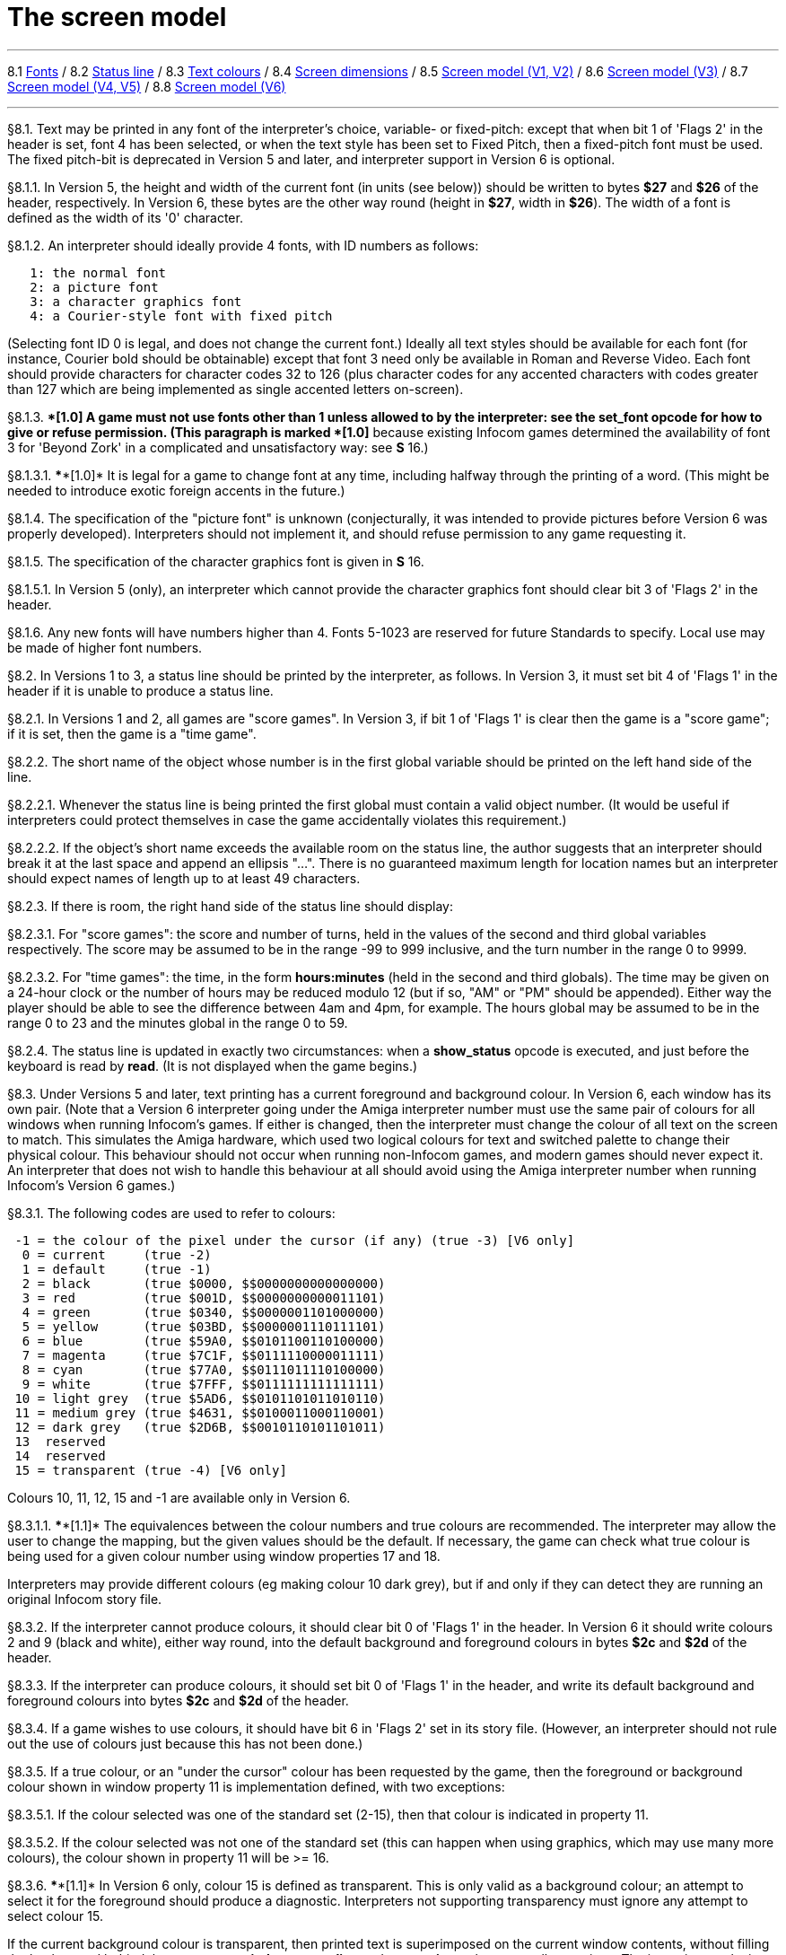 
= The screen model

'''''

8.1 link:#one[Fonts] / 8.2 link:#two[Status line] / 8.3 link:#three[Text colours] / 8.4 link:#four[Screen dimensions] / 8.5 link:#five[Screen model (V1, V2)] / 8.6 link:#six[Screen model (V3)] / 8.7 link:#seven[Screen model (V4, V5)] / 8.8 link:#eight[Screen model (V6)]

'''''

// [[one]]
[[p8.1]]
[.red]##§8.1.##
Text may be printed in any font of the interpreter's choice, variable- or fixed-pitch: except that when bit 1 of 'Flags 2' in the header is set, font 4 has been selected, or when the text style has been set to Fixed Pitch, then a fixed-pitch font must be used. The fixed pitch-bit is deprecated in Version 5 and later, and interpreter support in Version 6 is optional.

// [[section]]
[[p8.1.1]]
[.red]##§8.1.1.##
In Version 5, the height and width of the current font (in units (see below)) should be written to bytes *$27* and *$26* of the header, respectively. In Version 6, these bytes are the other way round (height in *$27*, width in *$26*). The width of a font is defined as the width of its '0' character.

// [[section-1]]
[[p8.1.2]]
[.red]##§8.1.2.##
An interpreter should ideally provide 4 fonts, with ID numbers as follows:

....
   1: the normal font
   2: a picture font
   3: a character graphics font
   4: a Courier-style font with fixed pitch
....

(Selecting font ID 0 is legal, and does not change the current font.) Ideally all text styles should be available for each font (for instance, Courier bold should be obtainable) except that font 3 need only be available in Roman and Reverse Video. Each font should provide characters for character codes 32 to 126 (plus character codes for any accented characters with codes greater than 127 which are being implemented as single accented letters on-screen).

// [[section-2]]
[[p8.1.3]]
[.red]##§8.1.3.##
****[1.0]* A game must not use fonts other than 1 unless allowed to by the interpreter: see the *set_font* opcode for how to give or refuse permission. (This paragraph is marked ****[1.0]* because existing Infocom games determined the availability of font 3 for 'Beyond Zork' in a complicated and unsatisfactory way: see *S* 16.)

// [[section-3]]
[[p8.1.3.1]]
[.red]##§8.1.3.1.##
****[1.0]* It is legal for a game to change font at any time, including halfway through the printing of a word. (This might be needed to introduce exotic foreign accents in the future.)

// [[section-4]]
[[p8.1.4]]
[.red]##§8.1.4.##
The specification of the "picture font" is unknown (conjecturally, it was intended to provide pictures before Version 6 was properly developed). Interpreters should not implement it, and should refuse permission to any game requesting it.

// [[section-5]]
[[p8.1.5]]
[.red]##§8.1.5.##
The specification of the character graphics font is given in *S* 16.

// [[section-6]]
[[p8.1.5.1]]
[.red]##§8.1.5.1.##
In Version 5 (only), an interpreter which cannot provide the character graphics font should clear bit 3 of 'Flags 2' in the header.

// [[section-7]]
[[p8.1.6]]
[.red]##§8.1.6.##
Any new fonts will have numbers higher than 4. Fonts 5-1023 are reserved for future Standards to specify. Local use may be made of higher font numbers.

// [[two]]
[[p8.2]]
[.red]##§8.2.##
In Versions 1 to 3, a status line should be printed by the interpreter, as follows. In Version 3, it must set bit 4 of 'Flags 1' in the header if it is unable to produce a status line.

// [[section-8]]
[[p8.2.1]]
[.red]##§8.2.1.##
In Versions 1 and 2, all games are "score games". In Version 3, if bit 1 of 'Flags 1' is clear then the game is a "score game"; if it is set, then the game is a "time game".

// [[section-9]]
[[p8.2.2]]
[.red]##§8.2.2.##
The short name of the object whose number is in the first global variable should be printed on the left hand side of the line.

// [[section-10]]
[[p8.2.2.1]]
[.red]##§8.2.2.1.##
Whenever the status line is being printed the first global must contain a valid object number. (It would be useful if interpreters could protect themselves in case the game accidentally violates this requirement.)

// [[section-11]]
[[p8.2.2.2]]
[.red]##§8.2.2.2.##
If the object's short name exceeds the available room on the status line, the author suggests that an interpreter should break it at the last space and append an ellipsis "...". There is no guaranteed maximum length for location names but an interpreter should expect names of length up to at least 49 characters.

// [[section-12]]
[[p8.2.3]]
[.red]##§8.2.3.##
If there is room, the right hand side of the status line should display:

// [[section-13]]
[[p8.2.3.1]]
[.red]##§8.2.3.1.##
For "score games": the score and number of turns, held in the values of the second and third global variables respectively. The score may be assumed to be in the range -99 to 999 inclusive, and the turn number in the range 0 to 9999.

// [[section-14]]
[[p8.2.3.2]]
[.red]##§8.2.3.2.##
For "time games": the time, in the form *hours:minutes* (held in the second and third globals). The time may be given on a 24-hour clock or the number of hours may be reduced modulo 12 (but if so, "AM" or "PM" should be appended). Either way the player should be able to see the difference between 4am and 4pm, for example. The hours global may be assumed to be in the range 0 to 23 and the minutes global in the range 0 to 59.

// [[section-15]]
[[p8.2.4]]
[.red]##§8.2.4.##
The status line is updated in exactly two circumstances: when a *show_status* opcode is executed, and just before the keyboard is read by *read*. (It is not displayed when the game begins.)

// [[three]]
[[p8.3]]
[.red]##§8.3.##
Under Versions 5 and later, text printing has a current foreground and background colour. In Version 6, each window has its own pair. (Note that a Version 6 interpreter going under the Amiga interpreter number must use the same pair of colours for all windows when running Infocom's games. If either is changed, then the interpreter must change the colour of all text on the screen to match. This simulates the Amiga hardware, which used two logical colours for text and switched palette to change their physical colour. This behaviour should not occur when running non-Infocom games, and modern games should never expect it. An interpreter that does not wish to handle this behaviour at all should avoid using the Amiga interpreter number when running Infocom's Version 6 games.)

// [[section-16]]
[[p8.3.1]]
[.red]##§8.3.1.##
The following codes are used to refer to colours:

....
 -1 = the colour of the pixel under the cursor (if any) (true -3) [V6 only]
  0 = current     (true -2)
  1 = default     (true -1)
  2 = black       (true $0000, $$0000000000000000)
  3 = red         (true $001D, $$0000000000011101)
  4 = green       (true $0340, $$0000001101000000)
  5 = yellow      (true $03BD, $$0000001110111101)
  6 = blue        (true $59A0, $$0101100110100000)
  7 = magenta     (true $7C1F, $$0111110000011111)
  8 = cyan        (true $77A0, $$0111011110100000)
  9 = white       (true $7FFF, $$0111111111111111)
 10 = light grey  (true $5AD6, $$0101101011010110)
 11 = medium grey (true $4631, $$0100011000110001)
 12 = dark grey   (true $2D6B, $$0010110101101011)
 13  reserved
 14  reserved
 15 = transparent (true -4) [V6 only]

....

Colours 10, 11, 12, 15 and -1 are available only in Version 6.

// [[section-17]]
[[p8.3.1.1]]
[.red]##§8.3.1.1.##
****[1.1]* The equivalences between the colour numbers and true colours are recommended. The interpreter may allow the user to change the mapping, but the given values should be the default. If necessary, the game can check what true colour is being used for a given colour number using window properties 17 and 18.

Interpreters may provide different colours (eg making colour 10 dark grey), but if and only if they can detect they are running an original Infocom story file.

// [[section-18]]
[[p8.3.2]]
[.red]##§8.3.2.##
If the interpreter cannot produce colours, it should clear bit 0 of 'Flags 1' in the header. In Version 6 it should write colours 2 and 9 (black and white), either way round, into the default background and foreground colours in bytes *$2c* and *$2d* of the header.

// [[section-19]]
[[p8.3.3]]
[.red]##§8.3.3.##
If the interpreter can produce colours, it should set bit 0 of 'Flags 1' in the header, and write its default background and foreground colours into bytes *$2c* and *$2d* of the header.

// [[section-20]]
[[p8.3.4]]
[.red]##§8.3.4.##
If a game wishes to use colours, it should have bit 6 in 'Flags 2' set in its story file. (However, an interpreter should not rule out the use of colours just because this has not been done.)

// [[section-21]]
[[p8.3.5]]
[.red]##§8.3.5.##
If a true colour, or an "under the cursor" colour has been requested by the game, then the foreground or background colour shown in window property 11 is implementation defined, with two exceptions:

// [[section-22]]
[[p8.3.5.1]]
[.red]##§8.3.5.1.##
If the colour selected was one of the standard set (2-15), then that colour is indicated in property 11.

// [[section-23]]
[[p8.3.5.2]]
[.red]##§8.3.5.2.##
If the colour selected was not one of the standard set (this can happen when using graphics, which may use many more colours), the colour shown in property 11 will be >= 16.

// [[section-24]]
[[p8.3.6]]
[.red]##§8.3.6.##
****[1.1]* In Version 6 only, colour 15 is defined as transparent. This is only valid as a background colour; an attempt to select it for the foreground should produce a diagnostic. Interpreters not supporting transparency must ignore any attempt to select colour 15.

If the current background colour is transparent, then printed text is superimposed on the current window contents, without filling the background behind the text. *erase_window*, *erase_line* and *erase_picture* become null operations. The intent is to make it possible to superimpose text on non-uniform images. Up until now, only uniform images could be satisfactorily written on by sampling the background colour - that in itself would be problematical if the interpreter used dithering.

Scrolling with the background set to transparent is not permitted, so transparent should only be requested in a non-scrolling window. It is not valid to use Reverse Video style with the background set to transparent. Instructions that prompt for user input, such as *read* and *save*, should beavoided when the background is set to transparent, as it will not generally be possible for text entry to take place satisfactorily in the absence of a defined background colour. Printing text multiple times on top itself with the background set to transparent should be avoided, as the interpreter may use anti-aliasing, resulting in the text getting progressively heavier.

// [[section-25]]
[[p8.3.7]]
[.red]##§8.3.7.##
****[1.1]* Standard 1.1 adds the ability for games to select many more colours with *set_true_colour*, which uses 15-bit RBG colour values, with the following special values:

....
 (-1) = default setting
 (-2) = current setting
 (-3) = colour under cursor (V6 only)
 (-4) = transparent (V6 only)
....

// [[section-26]]
[[p8.3.7.1]]
[.red]##§8.3.7.1.##
****[1.1]* The interpreter selects the closest approximations available to the requested colours. In V6, the interpreter may store the approximations in window properties 16 and 17, so the program can tell how close it got (although it is acceptable for the interpreter to just store the requested value).

In the minimal implementation, interpreters just need to match to the closest of the standard colours and internally call *set_colour* (although that would have to ensure window properties 16 and 17 were updated). In a full implementation this would be turned around and *set_colour* would internally call *set_true_colour*.

True colour specifications are in the sRGB colour space, *$0000* being black and *$7FFF* being white. Colours should be gamma adjusted if necessary. See the *PNG* specification for a good introduction to colour spaces and gamma correction.

// [[four]]
[[p8.4]]
[.red]##§8.4.##
The screen should ideally be at least 60 characters wide by 14 lines deep. (Old Apple II interpreters had a 40 character width and some modern laptop ones have a 9 line height, but implementors should seek to avoid these extremes if possible.) The interpreter may change the exact dimensions whenever it likes but must write the current height (in lines) and width (in characters) into bytes *$20* and *$21* in the header.

// [[section-27]]
[[p8.4.1]]
[.red]##§8.4.1.##
The interpreter should use the screen height for calculating when to pause and print "[MORE]". A screen height of 255 lines means "infinite height", in which case the interpreter should never stop printing for a "[MORE]" prompt. (In case, say, the screen is actually a teletype printer, or has very good "scrollback".)

// [[section-28]]
[[p8.4.2]]
[.red]##§8.4.2.##
Screen dimensions are measured in notional "units". In Versions 1 to 4, one unit is simply the height or width of one character. In Version 5 and later, the interpreter is free to implement units as anything from character sizes down to individual pixels.

// [[section-29]]
[[p8.4.3]]
[.red]##§8.4.3.##
In Version 5 and later, the screen's width and height in units should be written to the words at *$22* and *$24*.

// [[five]]
[[p8.5]]
[.red]##§8.5.##
The screen model for Versions 1 and 2 is as follows:

// [[section-30]]
[[p8.5.1]]
[.red]##§8.5.1.##
The screen can only be printed to (like a teletype) and there is no control of the cursor.

// [[section-31]]
[[p8.5.2]]
[.red]##§8.5.2.##
At the start of a game, the screen should be cleared and the text cursor placed at the bottom left (so that text scrolls upwards as the game gets under way).

// [[six]]
[[p8.6]]
[.red]##§8.6.##
The screen model for Version 3 is as follows:

// [[section-32]]
[[p8.6.1]]
[.red]##§8.6.1.##
The screen is divided into a lower and an upper window and at any given time one of these is selected. (Initially it is the lower window.) The game uses the *set_window* opcode to select one of the two. Each window has its own cursor position at which text is printed. Operations in the upper window do not move the cursor of the lower. Whenever the upper window is selected, its cursor position is reset to the top left. Selecting, or re-sizing, the upper window does not change the screen's appearance.

// [[section-33]]
[[p8.6.1.1]]
[.red]##§8.6.1.1.##
The upper window has variable height (of n lines) and the same width as the screen. This should be displayed on the n lines of the screen below the top one (which continues to hold the status line). Initially the upper window has height 0. When the lower window is selected, the game can split off an upper window of any chosen size by using the *split_window* opcode.

// [[section-34]]
[[p8.6.1.1.1]]
[.red]##§8.6.1.1.1.##
Printing onto the upper window overlays whatever text is already there.

// [[section-35]]
[[p8.6.1.1.2]]
[.red]##§8.6.1.1.2.##
When a screen split takes place in Version 3, the upper window is cleared.

// [[section-36]]
[[p8.6.1.2]]
[.red]##§8.6.1.2.##
An interpreter need not provide the upper window at all. If it is going to do so, it should set bit 5 of 'Flags 1' in the header to signal this to the game. It is only legal for a game to use *set_window* or *split_window* if this bit has been set.

// [[section-37]]
[[p8.6.1.3]]
[.red]##§8.6.1.3.##
Following a "restore" of the game, the interpreter should automatically collapse the upper window to size 0.

// [[section-38]]
[[p8.6.2]]
[.red]##§8.6.2.##
When text reaches the bottom right of the lower window, it should be scrolled upwards. The upper window should never be scrolled: it is legal for a character to be printed on the bottom right position of the upper window (but the position of the cursor after this operation is undefined: the author suggests that it stay put).

// [[section-39]]
[[p8.6.3]]
[.red]##§8.6.3.##
At the start of a game, the screen should be cleared and the text cursor placed at the bottom left (so that text scrolls upwards as the game gets under way).

// [[seven]]
[[p8.7]]
[.red]##§8.7.##
The screen model for Versions 4 and later, except Version 6, is as follows:

// [[section-40]]
[[p8.7.1]]
[.red]##§8.7.1.##
Text can be printed in five different styles (modelled on the VT100 design of terminal). These are: Roman (the default), Bold, Italic, Reverse Video (usually printed with foreground and background colours reversed) and Fixed Pitch. The specification does not require the interpreter to be able to display more than one of these at once (e.g. to combine italic and bold), and most interpreters can't. If the interpreter is going to allow certain combinations, then note that changing back to Roman should turn off all the text styles currently active.

// [[section-41]]
[[p8.7.1.1]]
[.red]##§8.7.1.1.##
An interpreter need not provide Bold or Italic (even for font 1) and is free to interpret them broadly. (For example, rendering bold-face by changing the colour, or rendering italic with underlining.)

// [[section-42]]
[[p8.7.1.2]]
[.red]##§8.7.1.2.##
It is legal to change text style at any point, including in the middle of a word being printed.

// [[section-43]]
[[p8.7.1.3]]
[.red]##§8.7.1.3.##
****[1.1]* Although a story file can determine which individual styles are available by inspecting the header, this gives no indication of which styles can be combined. To improve this situation, at least for Version 6, Standard 1.1 requires window property 10 to show the actual style combination currently in use; with this a story file can probe for the availability of particular combinations.

// [[section-44]]
[[p8.7.2]]
[.red]##§8.7.2.##
There are two "windows", called "upper" and "lower": at any given time one of these two is selected. (Initially it is the lower window.) The game uses the *set_window* opcode to select one of the two. Each window has its own cursor position at which text is printed. Operations in the upper window do not move the cursor of the lower. Whenever the upper window is selected, its cursor position is reset to the top left.

// [[section-45]]
[[p8.7.2.1]]
[.red]##§8.7.2.1.##
The upper window has variable height (of n lines) and the same width as the screen. (It is usual for interpreters to print the upper window on the top n lines of the screen, overlaying any text which is already there, having been printed in the lower window some time ago.) Initially the upper window has height 0. When the lower window is selected, the game can split off an upper window of any chosen size by using the *split_window* opcode.

// [[section-46]]
[[p8.7.2.1.1]]
[.red]##§8.7.2.1.1.##
It is unclear exactly what *split_window* should do if the upper window is currently selected. The author suggests that it should work as usual, leaving the cursor where it is if the cursor is still inside the new upper window, and otherwise moving the cursor back to the top left. (This is analogous to the Version 6 practice.)

// [[section-47]]
[[p8.7.2.2]]
[.red]##§8.7.2.2.##
In Version 4, the lower window's cursor is always on the bottom screen line. In Version 5 it can be at any line which is not underneath the upper window. If a split takes place which would cause the upper window to swallow the lower window's cursor position, the interpreter should move the lower window's cursor down to the line just below the upper window's new size.

// [[section-48]]
[[p8.7.2.3]]
[.red]##§8.7.2.3.##
When the upper window is selected, its cursor position can be moved with *set_cursor*. This position is given in characters in the form (row, column), with (1,1) at the top left. The opcode has no effect when the lower window is selected. It is illegal to move the cursor outside the current size of the upper window.

// [[section-49]]
[[p8.7.2.4]]
[.red]##§8.7.2.4.##
An interpreter should use a fixed-pitch font when printing on the upper window.

// [[section-50]]
[[p8.7.2.5]]
[.red]##§8.7.2.5.##
In Versions 3 to 5, text buffering is never active in the upper window (even if a game begins printing there without having turned it off).

// [[section-51]]
[[p8.7.3]]
[.red]##§8.7.3.##
Clearing regions of the screen:

// [[section-52]]
[[p8.7.3.1]]
[.red]##§8.7.3.1.##
When text reaches the bottom right of the lower window, it should be scrolled upwards. (When the text style is Reverse Video the new blank line should *not* have reversed colours.) The upper window should never be scrolled: it is legal for a character to be printed on the bottom right position of the upper window (but the position of the cursor after this operation is undefined: the author suggests that it stay put).

// [[section-53]]
[[p8.7.3.2]]
[.red]##§8.7.3.2.##
Using the opcode *erase_window*, the specified window can be cleared to background colour. (Even if the text style is Reverse Video the new blank space should not have reversed colours.)

// [[section-54]]
[[p8.7.3.2.1]]
[.red]##§8.7.3.2.1.##
In Versions 5 and later, the cursor for the window being erased should be moved to the top left. In Version 4, the lower window's cursor moves to its bottom left, while the upper window's cursor moves to top left.

// [[section-55]]
[[p8.7.3.3]]
[.red]##§8.7.3.3.##
Erasing window -1 clears the whole screen to the background colour of the lower screen, collapses the upper window to height 0, moves the cursor of the lower screen to bottom left (in Version 4) or top left (in Versions 5 and later) and selects the lower screen. The same operation should happen at the start of a game.

// [[section-56]]
[[p8.7.3.4]]
[.red]##§8.7.3.4.##
Using *erase_line* in the upper window should erase the current line from the cursor position to the right-hand edge, clearing it to background colour. (Even if the text style is Reverse Video the new blank space should not have reversed colours.)

// [[eight]]
[[p8.8]]
[.red]##§8.8.##
The screen model for Version 6 is as follows:

// [[section-57]]
[[p8.8.1]]
[.red]##§8.8.1.##
The display is an array of pixels. Coordinates are usually given (in units) in the form (y,x), with (1,1) in the top left.

// [[section-58]]
[[p8.8.2]]
[.red]##§8.8.2.##
If the interpreter thinks the screen should be redrawn (e.g. because a menu window has been clicked over it), it may set bit 2 of 'Flags 2'. The game is expected to notice, take action and clear the bit. (However, a more efficient interpreter would handle redraws itself.)

// [[section-59]]
[[p8.8.3]]
[.red]##§8.8.3.##
There are eight "windows", numbered 0 to 7. The code -3 is used as a window number to mean "the currently selected window". This selection can be changed with the *set_window* opcode. Windows are invisible and usually lie on top of each other. All text and graphics plotting is always clipped to the current window, and anything showing through is plotted onto the screen. Subsequent movements of the window do not move what was printed and there is no sense in which characters or graphics 'belong' to any particular window once printed. Each window has a position (in units), a size (in units), a cursor position within it (in units, relative to its own origin), a number of flags called "attributes" and a number of variables called "properties".

// [[section-60]]
[[p8.8.3.1]]
[.red]##§8.8.3.1.##
There are four attributes, numbered as follows:

....
    0: wrapping
    1: scrolling
    2: text copied to output stream 2 (the transcript, if selected)
    3: buffered printing
....

Each can be turned on or off, using the *window_style* opcode.

// [[section-61]]
[[p8.8.3.1.1]]
[.red]##§8.8.3.1.1.##
"Wrapping" is the continuation of printed text from one line to the next. Text running up to the right margin will continue from the left margin of the following line. If "wrapping" is off then characters will be printed until no more can be fitted in without hitting the right margin, at which point the cursor will move to the right margin and stay there, so that any further text will be ignored.

// [[section-62]]
[[p8.8.3.1.2]]
[.red]##§8.8.3.1.2.##
"Buffered printing" means that text to be printed in the window is temporarily stored in a buffer and only flushed onto the screen at intervals convenient for the interpreter.

// [[section-63]]
[[p8.8.3.1.2.1]]
[.red]##§8.8.3.1.2.1.##
"Buffered printing" has two practical effects: firstly it causes a delay before printed text actually appears.

// [[section-64]]
[[p8.8.3.1.2.2]]
[.red]##§8.8.3.1.2.2.##
Secondly it affects the way "wrapping" is done. If "buffered printing" is on, then text is wrapped after the last word which could fit on a line. If not, then text is wrapped after the last character that could fit.

Example: suppose the text "Here is an abacus" is printed in a narrow window. The appearance (after the buffer has been flushed, if there is buffered printing) might be:

....
                                     |...margins....|
    wrapping on    buffering on       Here is an
                                      abacus^
             off   buffering on       Here is an aba^

    wrapping on    buffering off      Here is an aba
                                      cus^
             off   buffering off      Here is an aba^
....

where the caret denotes the final position of the cursor. (Games often alter "wrapping": it would normally be on for a window holding running text but off for a status-line window, which is why window 0 has "wrapping" on by default but all other windows have "wrapping" off by default. On the other hand all windows have "buffered printing" on by default and games only alter this in rare circumstances to avoid delays in the appearance of individual printed characters.)

// [[section-65]]
[[p8.8.3.2]]
[.red]##§8.8.3.2.##
There are 16 properties, numbered as follows:

....
    0  y coordinate    6   left margin size            12  font number
    1  x coordinate    7   right margin size           13  font size
    2  y size          8   newline interrupt routine   14  attributes
    3  x size          9   interrupt countdown         15  line count
    4  y cursor        10  text style                  16 true foreground colour
    5  x cursor        11  colour data                 17 true background colour
....

Each property is a standard Z-machine number and is readable with *get_wind_prop*. Properties 0 through 15 are writeable with *put_wind_prop*. However, a game should only use *put_wind_prop* to set the newline interrupt routine, the interrupt countdown and the line count: everything else is either set by the interpreter or by specialised opcodes (such as *set_font*). The true foreground and true background properties must not be written by put_wind_prop.

// [[section-66]]
[[p8.8.3.2.1]]
[.red]##§8.8.3.2.1.##
If a window has character wrapping, then text is clipped to stay inside the left and right margins. After a new-line, the cursor moves to the left margin on the next line. Margins can be set with *set_margins* but this should only be done just after a newline or just after the window has been selected. (These values are margin sizes in pixels, and are by default 0.)

// [[section-67]]
[[p8.8.3.2.2]]
[.red]##§8.8.3.2.2.##
If the interrupt countdown is set to a non-zero value (which by default it is not), then the line count is decremented on each new-line, and when it hits zero the routine whose packed address is stored in the "newline interrupt routine" property is called before text printing resumes. (This routine may, for example, meddle with margins to roll text around a crinkly-shaped picture.) The interrupt routine should not attempt to print anything.

// [[section-68]]
[[p8.8.3.2.2.1]]
[.red]##§8.8.3.2.2.1.##
Because of an Infocom bug, if the interpreter number is 6 (for MSDOS) and the story file is 'Zork Zero' release 393.890714, but in no other case, the interpreter must do the following instead: (1) move to the new line, (2) put the cursor at the current left margin, (3) call the interrupt routine (if it's time to do so). This is the least bad way to get around a basic inconsistency in existing Infocom story files and interpreters.

// [[section-69]]
[[p8.8.3.2.2.2]]
[.red]##§8.8.3.2.2.2.##
Note that the *set_margins* opcode, which is often used by newline interrupt routines (to adjust the shape of a margin as it flows past a picture), automatically moves the cursor if the change in margins would leave the cursor outside them. The effect will depend, unfortunately, on which sequence of events above takes place.

// [[section-70]]
[[p8.8.3.2.2.3]]
[.red]##§8.8.3.2.2.3.##
A line count is never decremented below -999.

// [[section-71]]
[[p8.8.3.2.3]]
[.red]##§8.8.3.2.3.##
The text style is set just as in Version 4, using *set_text_style* (which sets that for the current window). The property holds the operand of that instruction (e.g. 4 for italic).

// [[section-72]]
[[p8.8.3.2.4]]
[.red]##§8.8.3.2.4.##
The foreground colour is stored in the lower byte of the colour data property, the background colour in the upper byte.

// [[section-73]]
[[p8.8.3.2.5]]
[.red]##§8.8.3.2.5.##
The font height (in pixels) is stored in the upper byte of the font size property, the font width (in pixels) in the lower byte.

// [[section-74]]
[[p8.8.3.2.6]]
[.red]##§8.8.3.2.6.##
The interpreter should use the line count to see when it should print "[MORE]". A line count of -999 means "never print [MORE]". (Version 6 games often set line counts to manipulate when "[MORE]" is printed.)

// [[section-75]]
[[p8.8.3.2.7]]
[.red]##§8.8.3.2.7.##
If an attempt is made by the game to read the cursor position at a time when text is held unprinted in a buffer, then this text should be flushed first, to ensure that the cursor position is accurate before being read.

// [[section-76]]
[[p8.8.3.2.8]]
[.red]##§8.8.3.2.8.##
****[1.1]* The true foreground and background colours show the actual colour being used for the foreground and background, whether it was set using *set_colour* or *set_true_colour*. Transparent is indicated as -4. If the colour was sampled from a picture then the value shown may be a 15-bit rounding of a more precise colour, leading to a slight inaccuracy if the colour is read and then written back.

// [[section-77]]
[[p8.8.3.3]]
[.red]##§8.8.3.3.##
All eight windows begin at (1,1). Window 0 occupies the whole screen and is initially selected. Window 1 is as wide as the screen but has zero height. Windows 2 to 7 have zero width and height. Window 0 initially has attribute 1 off and 2, 3 and 4 on (scrolling, copy to printer transcript, buffering). Windows 1 to 7 initially have attribute 4 (buffering) on, and the other attributes off.

// [[section-78]]
[[p8.8.3.4]]
[.red]##§8.8.3.4.##
A window can be moved with *move_window* and resized with *window_size*. If the window size is reduced so that its cursor lies outside it, the cursor should be reset to the left margin on the top line.

// [[section-79]]
[[p8.8.3.5]]
[.red]##§8.8.3.5.##
Each window remembers its own cursor position (relative to its own coordinates, so that the position (1,1) is at its top left). These can be changed using *set_cursor* (and it is legal to move the cursor for an unselected window). It is illegal to move the cursor outside the current window.

// [[section-80]]
[[p8.8.3.6]]
[.red]##§8.8.3.6.##
Each window can be scrolled vertically (up or down) any number of pixels, using the *scroll_window* opcode.

// [[section-81]]
[[p8.8.4]]
[.red]##§8.8.4.##
To some extent windows 0 and 1 mimic the behaviour of the lower and upper windows in the Version 4 screen model:

// [[section-82]]
[[p8.8.4.1]]
[.red]##§8.8.4.1.##
The *split_screen* opcode tiles windows 0 and 1 together to fill the screen, so that window 1 has the given height and is placed at the top left, while window 0 is placed just below it (with its height suitably shortened, possibly making it disappear altogether if window 1 occupies the whole screen).

// [[section-83]]
[[p8.8.4.2]]
[.red]##§8.8.4.2.##
An "unsplit" (that is, a *split_screen 0*) takes place when the entire screen is cleared with *erase_window -1*, if a "split" has previously occurred (meaning that windows 0 and 1 have been set up as above).

// [[section-84]]
[[p8.8.5]]
[.red]##§8.8.5.##
Screen clearing operations:

// [[section-85]]
[[p8.8.5.1]]
[.red]##§8.8.5.1.##
Erasing a picture is like drawing it (see below), except that the space where it would appear is painted over with background colour instead.

// [[section-86]]
[[p8.8.5.2]]
[.red]##§8.8.5.2.##
The current line can be erased using *erase_line*, either all the way to the right margin or by any positive number of pixels in that direction. The space is painted over with background colour (even if the current text style is Reverse Video).

// [[section-87]]
[[p8.8.5.3]]
[.red]##§8.8.5.3.##
Each window can be erased using *erase_window*, erasing to background colour (even if the current text style is Reverse Video).

// [[section-88]]
[[p8.8.5.3.1]]
[.red]##§8.8.5.3.1.##
Erasing window number -1 erases the entire screen to the background colour of window 0, unsplits windows 0 and 1 (see *S* 8.7.3.3 above) and selects window 0.

// [[section-89]]
[[p8.8.5.3.2]]
[.red]##§8.8.5.3.2.##
Erasing window -2 erases the entire screen to the current background colour. (It doesn't perform *erase_window* for all the individual windows, and it doesn't change any window attributes or cursor positions.)

// [[section-90]]
[[p8.8.6]]
[.red]##§8.8.6.##
Pictures may accompany the game. They are not stored in the story file (or the Z-machine) itself, and the interpreter is simply expected to know where to find them.

// [[section-91]]
[[p8.8.6.1]]
[.red]##§8.8.6.1.##
Pictures are numbered from 1 upwards (not necessarily contiguously). They can be "drawn" or "erased" (using *draw_picture* and *erase_picture*). Before attempting to do so, a game may ask the interpreter about the picture (using *picture_data*): this allows the interpreter to signal that the picture in question is unavailable, or to specify its height and width.

// [[section-92]]
[[p8.8.6.2]]
[.red]##§8.8.6.2.##
The game may, if it wishes, use the *picture_table* opcode to give the interpreter advance warning that a group of pictures will soon be needed (for instance, a collection of icons making up a control panel). The interpreter may want to load these pictures off disc and into a memory cache.

// [[section-93]]
[[p8.8.7]]
[.red]##§8.8.7.##
****[1.1]* Interpreters may use a backing store to store the Z-machine screen state, rather than plotting directly to the screen. This would normally be the case in a windowed operating system environment. If a backing store is in use, display changes executed by the Z-machine may not be immediately made visible to the user. Standard 1.1 adds the new opcode *buffer_screen* to Version 6 to control screen updates. An interpreter is free to ignore the opcode if it doesn't fit its display model (in which case it must act as if *buffer_screen* is always set to 0).

// [[section-94]]
[[p8.8.7.1]]
[.red]##§8.8.7.1.##
****[1.1]* When *buffer_screen* is set to 0 (the default), all display changes are expected to become visible to the user either immediately, or within a short period of time, at the interpreter's discretion. At a minimum, all updates become visible before waiting for input. Any intermediate display states between input requests may not be seen; for example when printing a large amount of new text into a scrolling window, all the intermediate scroll positions may or may not be shown.

When *buffer_screen* is set to 1, the interpreter need not change the visible display at all. Any display changes can be done purely in the backing store. A program may set *buffer_screen* to 1 before carrying out a complex layered graphical composition, to indicate that the intermediate states are not worth showing. It would be extremely ill-advised to prompt for input with *buffer_screen* set to 1.

When *buffer_screen* is set back to 0, the display is not necessarily updated immediately. If this is required, the game must request it seperately (see *S* 8.8.7.2 below).

// [[section-95]]
[[p8.8.7.2]]
[.red]##§8.8.7.2.##
****[1.1]* With buffer_screen in either state, an update of the visible display can be forced immediately by issuing *buffer_screen* -1, without altering the current buffering state. Note that *buffer_screen* -1 does not flush the text buffer.

'''''

== Remarks

See *S* 16 for comment on how 'Beyond Zork' uses fonts.

Some interpreters print the status line when they begin running a Version 3 game, but this is incorrect. (It means that a small game printing text and then quitting cannot be run unless it includes an object.) The author's preferred status line formats are:

....
Hall of Mists                                 80/733
Lincoln Memorial                              12:03 PM
....

Thus the score/turns block always fits in 3+1+4=8 characters and the time in 2+1+2+1+2=8 characters. (Games needing more exotic time lines, for example, should not be written in Version 3.)

The only existing Version 3 game to use an upper window is 'Seastalker' (for its sonarscope display).

Some ports of *ITF* apply buffering (i.e. word-wrapping) and scrolling to the upper window, with unfortunate consequences. This is why the standard Inform status line is one character short of the width of the screen.

The original Infocom files seldom use *erase_window*, except with window -1 (for instance 'Trinity' only uses it in this form). *ITF* does not implement it in any other case.

The Version 5 re-releases of older games make use of consecutive *set_text_style* instructions to attempt to combine boldface reverse video (in the hints system).

None of Infocom's Version 4 or 5 files use *erase_line* at all, and *ITF* implements it badly (with unpredictable behaviour in Reverse Video text style). (It's interesting to note that the Version 5 edition of 'Zork I' - one of the earliest Version 5 files -- blanks out lines by looking up the screen width and printing that many spaces.)

It's recommended that a Version 5 interpreter always use units to correspond to characters: that is, characters occupy $1\times 1$ units. 'Beyond Zork' was written in the expectation that it could be using either 1x1 or 8x8, and contains correct code to calculate screen positions whatever units are used. (Infocom's Version 5 interpreter for MSDOS could either run in a text mode, 1x1, or a graphics mode, 8x8.) However, the German translation of 'Zork I' contains incorrect code to calculate screen positions unless 1x1 units are used.

Note that a minor bug in *Zip* writes bytes *$22* to *$25* in the header as four values, giving the screen dimensions in the form left, right, top, bottom: provided units are characters (i.e. provided the font width and height are both 1) then since "left" and "top" are both 0, this bug has no effect.

Some details of the known IBM graphics files are given in Paul David Doherty's "Infocom Fact Sheet". See also Mark Howell's program "pix2gif", which extracts pictures to GIF files. (This is one of his "Ztools" programs.)

Although Version 6 graphics files are not specified here, and were released in several different formats by Infocom for different computers, a consensus seems to have emerged that the MCGA pictures are the ones to adopt (files with filenames **.MG1*). These are visually identical to Amiga pictures (whose format has been deciphered by Mark Knibbs). However, some Version 6 story files were tailored to the interpreters they would run on, and use the pictures differently according to what they expect the pictures to be. (For instance, an Amiga-intended story file will use one big Amiga-format picture where an MSDOS-intended story file will use several smaller MCGA ones.)

The easiest option is to interpret only DOS-intended Version 6 story files and only MCGA pictures. But it may be helpful to examine the *Frotz* source code, as *Frotz* implements *draw_picture* and *picture_data* so that Amiga and Macintosh forms of Version 6 story files can also be used.

It is generally felt that newly-written graphical games should not imitate the old Infocom graphics formats, which are very awkward to construct and have been overtaken by technology. Instead, the *Blorb* proposal for packaging up resources with Z-machine games calls for PNG format graphics glued together in a fairly simple way. The graphics for Infocom's Version 6 games have been made available in *Blorb* format, so that understanding Infocom's picture-sets is no longer very useful.

The line count of -999 preventing "[MORE]" is a device used by the demonstration mode of 'Zork Zero'.

Interpreter authors are advised that all 8 windows in Version 6 must be treated identically. The only ways in which they are distinguished are:

* Different default positions + sizes
* Different default attributes
* *split_window* manipulates windows 0 and 1 specifically
* Window 1 is the default mouse window

Differences in interpreter behaviour must only arise from differences in window attributes and properties.

In V6, it is legal to position the cursor up against the right or bottom of a window - eg at (1,1) in a zero-sized window or at (641,401) in 640x400 window. Indeed, this is the default state of windows 1 to 7, and the cursor may be left at the right-hand side of a window when wrapping is off.

Attempting to print text (including new-lines) when the cursor is fewer than font_height units from the bottom of the window results in undefined behaviour - this precludes any printing in windows less than font_height units high.

It is legal for interpreters to always show the same value in property 11 if a true or sampled colour is in use. As a result, story files cannot assume that setting a value that was read from property 11 will give the same colour, if *set_colour* -1 has been used in that window.

The same rules apply if an interpreter offers non-standard default colours although in this case it would be ill-advised to show the same colour numbers for foreground and background - unless they can be distinguished, non-standard default colours should probably not be offered.

If the interpreter offers a limited palette, then there is no problem, as it can be arranged for there to be fewer than 240 distinct non-standard colours. In an interpreter with a higher colour-depth, a good implementation would be to use colours 16-255 to represent the last 240 distinct non-standard colours used, re-using numbers after 240 colours have been used. This will minimize potential problems caused by non-standard colours, particularly when set as defaults.

Regardless of the limitations on colour numbers, in Version 6 each window must remember accurately the colour pair selected, so it is preserved across window switches.

'''''

*S* 8.7.2.3 states that it is illegal to move the cursor outside the current size of the upper window. *S* 8.8.3.5 gives the equivalent rule for Version 6.

Many modern games have been lax in obeying this rule; in particular some of the standard Inform menu libraries have violated it. Infocom's Sherlock also miscalculated the size of the upper window to use for box quotes.

It is recommended that if the cursor is moved below the split position in V4/V5, interpreters should execute an implicit "split_window" to contain the requested cursor position, if possible. Diagnostics should be produced, but should be suppressable.

'''''

Some modern Z-Machine interpeters (mainly those using Andrew Plotkin's *Glk* interface standard) use a seperate text windows for the status line. While this is not Standard behaviour, it largely causes no problems. However Trinity, and many more recent Inform games, print quote boxes using a technique that is not compatible with this implementation.

Andrew Plotkin has written up some http://eblong.com/zarf/glk/quote-box.html[notes] on the issue, including a workaround.

'''''

Infocom's Version 6 interpreters and story files disagree on the meaning of window attributes 0 and 3 and the opcode *buffer_mode*, in such a way that the original specification is hard to deduce from the final behaviour. If we call the three possible ways that text can appear "word wrap", "char wrap" and "char clip":

....
                   |...margins....|
    word wrap       Here is an
                    abacus^
    char wrap       Here is an aba
                    cus^
    char clip       Here is an aba^
....

then Infocom's interpreters behave as follows:

....
                  Apple II      MSDOS         Macintosh   Amiga
A0 off,  A3 off   char clip(LR) char clip()   ---         ---
A0 off,  A3 on    char clip(LR) char clip(LR) ---         ---
A0 on,   A3 off   word wrap     char wrap     ---         ---
A0 on,   A3 on    word wrap     word wrap     ---         ---
buffer_mode off   ---           ---           char wrap   char clip(L)
buffer_mode on    ---           ---           word wrap   word wrap
....

Here "---" means that the interpreter ignores the given state, and the presence of L, R or both after "char clipp" indicates which of the left and right margins are respected. The Amiga behaviour may be due to a bug and two bugs have also been found in the MSDOS implementation. Under this standard, the appearance is as follows:

....
                  Standard
A0 off,  A3 off   char clip(LR)
A0 off,  A3 on    char clip(LR)
A0 on,   A3 off   char wrap
A0 on,   A3 on    word wrap
buffer_mode off   ---
buffer_mode on    ---
....

Due to a bug or an oversight, the V6 story files for all interpreters use *buffer_mode* once: to remove buffering while printing "Please wait..." with a row of full stops trickling out during a slow operation. Buffering would frustrate this, but fortunately on modern computers the operation is no longer slow and so the bug does not cause trouble.

'''''

link:index.html[Contents] / link:preface.html[Preface] / link:overview.html[Overview]

Section link:sect01.html[1] / link:sect02.html[2] / link:sect03.html[3] / link:sect04.html[4] / link:sect05.html[5] / link:sect06.html[6] / link:sect07.html[7] / link:sect08.html[8] / link:sect09.html[9] / link:sect10.html[10] / link:sect11.html[11] / link:sect12.html[12] / link:sect13.html[13] / link:sect14.html[14] / link:sect15.html[15] / link:sect16.html[16]

Appendix link:appa.html[A] / link:appb.html[B] / link:appc.html[C] / link:appd.html[D] / link:appe.html[E] / link:appf.html[F]

'''''

